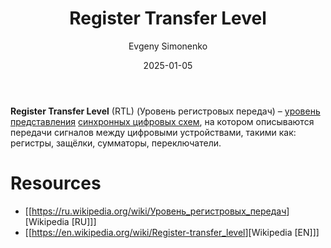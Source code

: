 :PROPERTIES:
:ID:       a43f12c7-50d8-4254-9c87-5829a8fd1369
:END:
#+TITLE: Register Transfer Level
#+AUTHOR: Evgeny Simonenko
#+LANGUAGE: Russian
#+LICENSE: CC BY-SA 4.0
#+DATE: 2025-01-05
#+FILETAGS: :digital-electronics:

*Register Transfer Level* (RTL) (Уровень регистровых передач) -- [[id:8730cfcc-c01a-44cd-a8a8-e8041fa3e30c][уровень представления]] [[id:18d449ca-1b6b-4197-896b-c73cced3f324][синхронных цифровых схем]], на котором описываются передачи сигналов между цифровыми устройствами, такими как: регистры, защёлки, сумматоры, переключатели.

* Resources

- [[https://ru.wikipedia.org/wiki/Уровень_регистровых_передач][Wikipedia [RU]​]]
- [[https://en.wikipedia.org/wiki/Register-transfer_level][Wikipedia [EN]​]]
